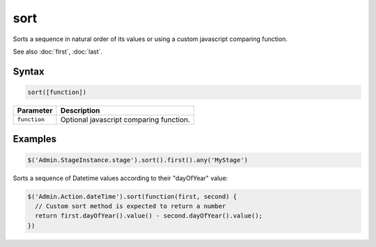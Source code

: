 sort
====

Sorts a sequence in natural order of its values or using a custom javascript comparing function.

See also :doc:`first`, :doc:`last`.

Syntax
------

.. code-block:: javascript

  sort([function])

=============== ============================
Parameter       Description
=============== ============================
``function``    Optional javascript comparing function.
=============== ============================

Examples
--------

.. code-block:: javascript

  $('Admin.StageInstance.stage').sort().first().any('MyStage')

Sorts a sequence of Datetime values according to their "dayOfYear" value:

.. code-block:: javascript

  $('Admin.Action.dateTime').sort(function(first, second) {
    // Custom sort method is expected to return a number
    return first.dayOfYear().value() - second.dayOfYear().value();
  })
